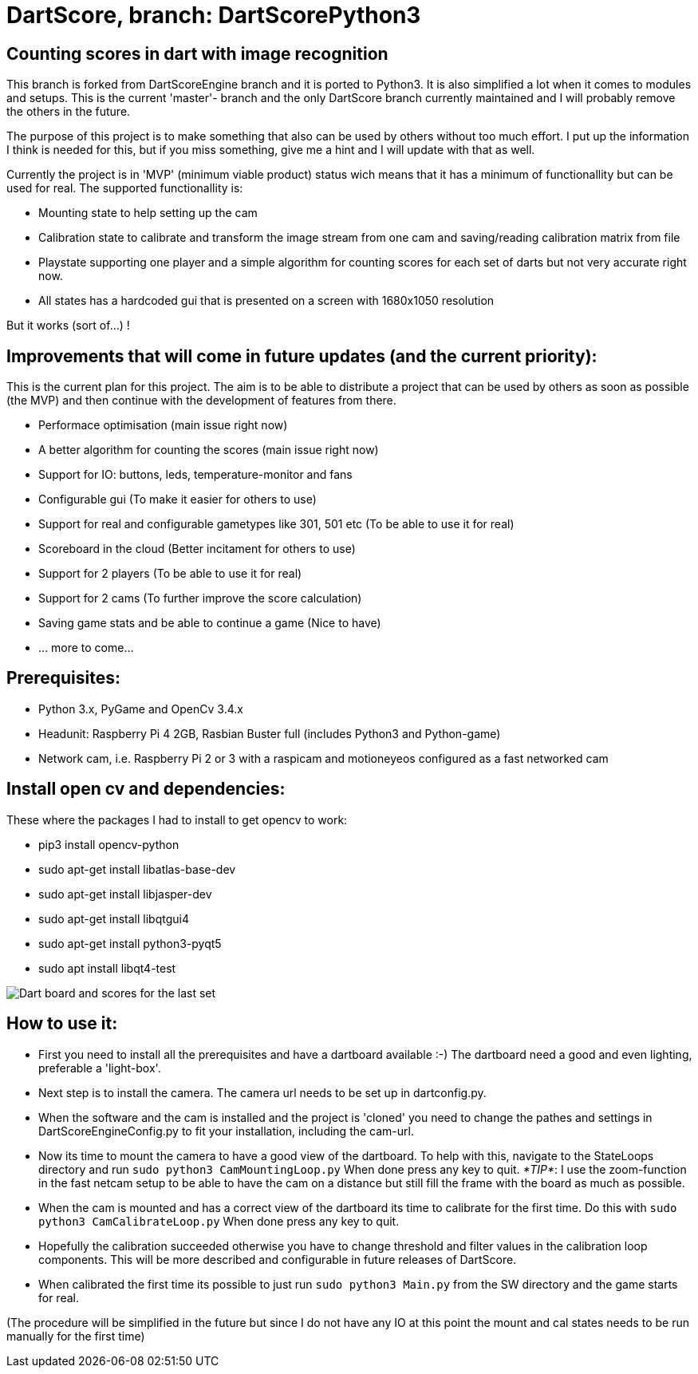 = DartScore, branch: DartScorePython3

== Counting scores in dart with image recognition

This branch is forked from DartScoreEngine branch and it is ported to Python3.
It is also simplified a lot when it comes to modules and setups. This is the current 'master'- branch
and the only DartScore branch currently maintained and I will probably remove the others in the future.

The purpose of this project is to make something that also can be used by others without
too much effort. I put up the information I think is needed for this, but if you miss something, give me a hint and I
will update with that as well.

Currently the project is in 'MVP' (minimum viable product) status wich means that it has a minimum of
functionallity but can be used for real. The supported functionallity is:

* Mounting state to help setting up the cam
* Calibration state to calibrate and transform the image stream from one cam and saving/reading calibration matrix from file
* Playstate supporting one player and a simple algorithm for counting scores for each set of darts but not very accurate
right now.
* All states has a hardcoded gui that is presented on a screen with 1680x1050 resolution

But it works (sort of...) !

== Improvements that will come in future updates (and the current priority):
This is the current plan for this project. The aim is to be able to distribute a project that can be used by others
as soon as possible (the MVP) and then continue with the development of features from there.

* Performace optimisation (main issue right now)
* A better algorithm for counting the scores (main issue right now)
* Support for IO: buttons, leds, temperature-monitor and fans
* Configurable gui (To make it easier for others to use)
* Support for real and configurable gametypes like 301, 501 etc (To be able to use it for real)
* Scoreboard in the cloud (Better incitament for others to use)
* Support for 2 players (To be able to use it for real)
* Support for 2 cams (To further improve the score calculation)
* Saving game stats and be able to continue a game (Nice to have)
* ... more to come...


**Prerequisites:**
------------------
* Python 3.x, PyGame and OpenCv 3.4.x
* Headunit: Raspberry Pi 4 2GB, Rasbian Buster full (includes Python3 and Python-game)
* Network cam, i.e. Raspberry Pi 2 or 3 with a raspicam and motioneyeos configured as a  fast networked cam

== Install open cv and dependencies:
These where the packages I had to install to get opencv to work:

- pip3 install opencv-python
- sudo apt-get install libatlas-base-dev
- sudo apt-get install libjasper-dev
- sudo apt-get install libqtgui4
- sudo apt-get install python3-pyqt5
- sudo apt install libqt4-test

image:Docs/20191215_201225.jpg[Dart board and scores for the last set]

== How to use it:

* First you need to install all the prerequisites and have a dartboard available :-)
The dartboard need a good and even lighting, preferable a 'light-box'.
* Next step is to install the camera. The camera url needs to be set up in dartconfig.py.
* When the software and the cam is installed and the project is 'cloned' you need to
change the pathes and settings in DartScoreEngineConfig.py to fit your installation,
including the cam-url.
* Now its time to mount the camera to have a good view of the dartboard. To help with this, navigate to the
StateLoops directory and run
`sudo python3 CamMountingLoop.py` When done press any key to quit. _*TIP*_: I use the zoom-function in the fast netcam setup
to be able to have the cam on a distance but still fill the frame with the board as much as possible.
* When the cam is mounted and has a correct view of the dartboard its time to calibrate for the first time. Do
this with `sudo python3 CamCalibrateLoop.py` When done press any key to quit.
* Hopefully the calibration succeeded otherwise you have to change threshold and filter values in the
calibration loop components. This will be more described and configurable in future releases of DartScore.
* When calibrated the first time its possible to just run `sudo python3 Main.py` from the SW directory and the
game starts for real.

(The procedure will be simplified in the future but since I do not have any IO at this point the mount and cal
states needs to be run manually for the first time)